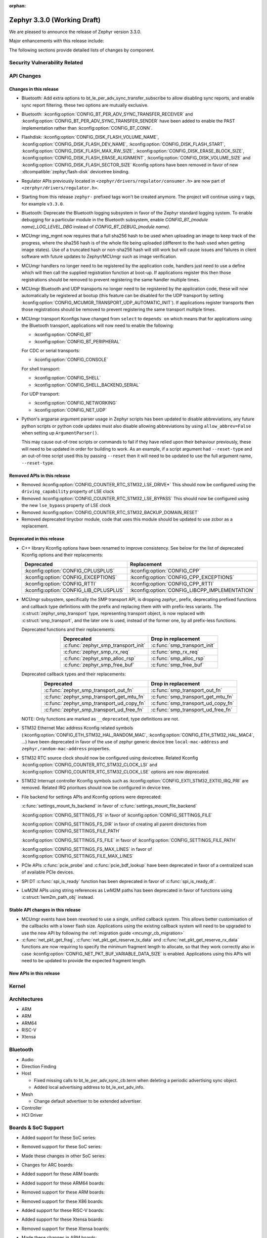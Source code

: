:orphan:

.. _zephyr_3.3:

Zephyr 3.3.0 (Working Draft)
############################

We are pleased to announce the release of Zephyr version 3.3.0.

Major enhancements with this release include:

The following sections provide detailed lists of changes by component.

Security Vulnerability Related
******************************

API Changes
***********

Changes in this release
=======================

* Bluetooth: Add extra options to bt_le_per_adv_sync_transfer_subscribe to
  allow disabling sync reports, and enable sync report filtering. these two
  options are mutually exclusive.

* Bluetooth: :kconfig:option:`CONFIG_BT_PER_ADV_SYNC_TRANSFER_RECEIVER`
  and :kconfig:option:`CONFIG_BT_PER_ADV_SYNC_TRANSFER_SENDER` have been
  added to enable the PAST implementation rather than
  :kconfig:option:`CONFIG_BT_CONN`.
* Flashdisk: :kconfig:option:`CONFIG_DISK_FLASH_VOLUME_NAME`,
  :kconfig:option:`CONFIG_DISK_FLASH_DEV_NAME`,
  :kconfig:option:`CONFIG_DISK_FLASH_START`,
  :kconfig:option:`CONFIG_DISK_FLASH_MAX_RW_SIZE`,
  :kconfig:option:`CONFIG_DISK_ERASE_BLOCK_SIZE`,
  :kconfig:option:`CONFIG_DISK_FLASH_ERASE_ALIGNMENT`,
  :kconfig:option:`CONFIG_DISK_VOLUME_SIZE` and
  :kconfig:option:`CONFIG_DISK_FLASH_SECTOR_SIZE` Kconfig options have been
  removed in favor of new :dtcompatible:`zephyr,flash-disk` devicetree binding.

* Regulator APIs previously located in ``<zephyr/drivers/regulator/consumer.h>``
  are now part of ``<zerphyr/drivers/regulator.h>``.

* Starting from this release ``zephyr-`` prefixed tags won't be created
  anymore. The project will continue using ``v`` tags, for example ``v3.3.0``.

* Bluetooth: Deprecate the Bluetooth logging subsystem in favor of the Zephyr
  standard logging system. To enable debugging for a particular module in the
  Bluetooth subsystem, enable `CONFIG_BT_(module name)_LOG_LEVEL_DBG` instead of
  `CONFIG_BT_DEBUG_(module name)`.

* MCUmgr img_mgmt now requires that a full sha256 hash to be used when
  uploading an image to keep track of the progress, where the sha256 hash
  is of the whole file being uploaded (different to the hash used when getting
  image states). Use of a truncated hash or non-sha256 hash will still work
  but will cause issues and failures in client software with future updates
  to Zephyr/MCUmgr such as image verification.

* MCUmgr handlers no longer need to be registered by the application code,
  handlers just need to use a define which will then call the supplied
  registration function at boot-up. If applications register this then
  those registrations should be removed to prevent registering the same
  handler multiple times.

* MCUmgr Bluetooth and UDP transports no longer need to be registered by the
  application code, these will now automatically be registered at bootup (this
  feature can be disabled for the UDP transport by setting
  :kconfig:option:`CONFIG_MCUMGR_TRANSPORT_UDP_AUTOMATIC_INIT`). If
  applications register transports then those registrations should be removed
  to prevent registering the same transport multiple times.

* MCUmgr transport Kconfigs have changed from ``select`` to ``depends on``
  which means that for applications using the Bluetooth transport,
  applications will now need to enable the following:

  * :kconfig:option:`CONFIG_BT`
  * :kconfig:option:`CONFIG_BT_PERIPHERAL`

  For CDC or serial transports:

  * :kconfig:option:`CONFIG_CONSOLE`

  For shell transport:

  * :kconfig:option:`CONFIG_SHELL`
  * :kconfig:option:`CONFIG_SHELL_BACKEND_SERIAL`

  For UDP transport:

  * :kconfig:option:`CONFIG_NETWORKING`
  * :kconfig:option:`CONFIG_NET_UDP`

* Python's argparse argument parser usage in Zephyr scripts has been updated
  to disable abbreviations, any future python scripts or python code updates
  must also disable allowing abbreviations by using ``allow_abbrev=False``
  when setting up ``ArgumentParser()``.

  This may cause out-of-tree scripts or commands to fail if they have relied
  upon their behaviour previously, these will need to be updated in order for
  building to work. As an example, if a script argument had ``--reset-type``
  and an out-of-tree script used this by passing ``--reset`` then it will need
  to be updated to use the full argument name, ``--reset-type``.

Removed APIs in this release
============================

* Removed :kconfig:option:`CONFIG_COUNTER_RTC_STM32_LSE_DRIVE*`
  This should now be configured using the ``driving_capability`` property of
  LSE clock

* Removed :kconfig:option:`CONFIG_COUNTER_RTC_STM32_LSE_BYPASS`
  This should now be configured using the new ``lse_bypass`` property of
  LSE clock

* Removed :kconfig:option:`CONFIG_COUNTER_RTC_STM32_BACKUP_DOMAIN_RESET`

* Removed deprecated tinycbor module, code that uses this module should be
  updated to use zcbor as a replacement.

Deprecated in this release
==========================

* C++ library Kconfig options have been renamed to improve consistency. See
  below for the list of deprecated Kconfig options and their replacements:

  .. table::
     :align: center

     +----------------------------------------+------------------------------------------------+
     | Deprecated                             | Replacement                                    |
     +========================================+================================================+
     | :kconfig:option:`CONFIG_CPLUSPLUS`     | :kconfig:option:`CONFIG_CPP`                   |
     +----------------------------------------+------------------------------------------------+
     | :kconfig:option:`CONFIG_EXCEPTIONS`    | :kconfig:option:`CONFIG_CPP_EXCEPTIONS`        |
     +----------------------------------------+------------------------------------------------+
     | :kconfig:option:`CONFIG_RTTI`          | :kconfig:option:`CONFIG_CPP_RTTI`              |
     +----------------------------------------+------------------------------------------------+
     | :kconfig:option:`CONFIG_LIB_CPLUSPLUS` | :kconfig:option:`CONFIG_LIBCPP_IMPLEMENTATION` |
     +----------------------------------------+------------------------------------------------+

* MCUmgr subsystem, specifically the SMP transport API, is dropping `zephyr_`
  prefix, deprecating prefixed functions and callback type definitions with the
  prefix and replacing them with with prefix-less variants.
  The :c:struct:`zephyr_smp_transport` type, representing transport object,
  is now replaced with :c:struct:`smp_transport`, and the later one is used,
  instead of the former one, by all prefix-less functions.

  Deprecated functions and their replacements:

  .. table::
     :align: center

     +-------------------------------------+---------------------------------------+
     | Deprecated                          | Drop in replacement                   |
     +=====================================+=======================================+
     | :c:func:`zephyr_smp_transport_init` | :c:func:`smp_transport_init`          |
     +-------------------------------------+---------------------------------------+
     | :c:func:`zephyr_smp_rx_req`         | :c:func:`smp_rx_req`                  |
     +-------------------------------------+---------------------------------------+
     | :c:func:`zephyr_smp_alloc_rsp`      | :c:func:`smp_alloc_rsp`               |
     +-------------------------------------+---------------------------------------+
     | :c:func:`zephyr_smp_free_buf`       | :c:func:`smp_free_buf`                |
     +-------------------------------------+---------------------------------------+

  Deprecated callback types and their replacements:

  .. table::
     :align: center

     +---------------------------------------------+---------------------------------------+
     | Deprecated                                  | Drop in replacement                   |
     +=============================================+=======================================+
     | :c:func:`zephyr_smp_transport_out_fn`       | :c:func:`smp_transport_out_fn`        |
     +---------------------------------------------+---------------------------------------+
     | :c:func:`zephyr_smp_transport_get_mtu_fn`   | :c:func:`smp_transport_get_mtu_fn`    |
     +---------------------------------------------+---------------------------------------+
     | :c:func:`zephyr_smp_transport_ud_copy_fn`   | :c:func:`smp_transport_ud_copy_fn`    |
     +---------------------------------------------+---------------------------------------+
     | :c:func:`zephyr_smp_transport_ud_free_fn`   | :c:func:`smp_transport_ud_free_fn`    |
     +---------------------------------------------+---------------------------------------+

  NOTE: Only functions are marked as ``__deprecated``, type definitions are not.

* STM32 Ethernet Mac address Kconfig related symbols (:kconfig:option:`CONFIG_ETH_STM32_HAL_RANDOM_MAC`,
  :kconfig:option:`CONFIG_ETH_STM32_HAL_MAC4`, ...) have been deprecated in favor
  of the use of zephyr generic device tree ``local-mac-address`` and ``zephyr,random-mac-address``
  properties.

* STM32 RTC source clock should now be configured using devicetree.
  Related Kconfig :kconfig:option:`CONFIG_COUNTER_RTC_STM32_CLOCK_LSI` and
  :kconfig:option:`CONFIG_COUNTER_RTC_STM32_CLOCK_LSE` options are now
  deprecated.

* STM32 Interrupt controller Kconfig symbols such as :kconfig:option:`CONFIG_EXTI_STM32_EXTI0_IRQ_PRI`
  are removed. Related IRQ prioritues should now be configured in device tree.

* File backend for settings APIs and Kconfig options were deprecated:

  :c:func:`settings_mount_fs_backend` in favor of :c:func:`settings_mount_file_backend`

  :kconfig:option:`CONFIG_SETTINGS_FS` in favor of :kconfig:option:`CONFIG_SETTINGS_FILE`

  :kconfig:option:`CONFIG_SETTINGS_FS_DIR` in favor of creating all parent
  directories from :kconfig:option:`CONFIG_SETTINGS_FILE_PATH`

  :kconfig:option:`CONFIG_SETTINGS_FS_FILE` in favor of :kconfig:option:`CONFIG_SETTINGS_FILE_PATH`

  :kconfig:option:`CONFIG_SETTINGS_FS_MAX_LINES` in favor of :kconfig:option:`CONFIG_SETTINGS_FILE_MAX_LINES`

* PCIe APIs :c:func:`pcie_probe` and :c:func:`pcie_bdf_lookup` have been
  deprecated in favor of a centralized scan of available PCIe devices.

* SPI DT :c:func:`spi_is_ready` function has been deprecated in favor of :c:func:`spi_is_ready_dt`.

* LwM2M APIs using string references as LwM2M paths has been deprecated in favor of functions
  using :c:struct:`lwm2m_path_obj` instead.

Stable API changes in this release
==================================

* MCUmgr events have been reworked to use a single, unified callback system.
  This allows better customisation of the callbacks with a lower flash size.
  Applications using the existing callback system will need to be upgraded to
  use the new API by following the :ref:`migration guide <mcumgr_cb_migration>`

* :c:func:`net_pkt_get_frag`, :c:func:`net_pkt_get_reserve_tx_data` and
  :c:func:`net_pkt_get_reserve_rx_data` functions are now requiring to specify
  the minimum fragment length to allocate, so that they work correctly also in
  case :kconfig:option:`CONFIG_NET_PKT_BUF_VARIABLE_DATA_SIZE` is enabled.
  Applications using this APIs will need to be updated to provide the expected
  fragment length.

New APIs in this release
========================

Kernel
******

Architectures
*************

* ARM

* ARM

* ARM64

* RISC-V

* Xtensa

Bluetooth
*********

* Audio

* Direction Finding

* Host

  * Fixed missing calls to bt_le_per_adv_sync_cb.term when deleting a periodic
    advertising sync object.

  * Added local advertising address to bt_le_ext_adv_info.

* Mesh

  * Change default advertiser to be extended advertiser.

* Controller

* HCI Driver

Boards & SoC Support
********************

* Added support for these SoC series:

* Removed support for these SoC series:

* Made these changes in other SoC series:

* Changes for ARC boards:

* Added support for these ARM boards:

* Added support for these ARM64 boards:

* Removed support for these ARM boards:

* Removed support for these X86 boards:

* Added support for these RISC-V boards:

* Added support for these Xtensa boards:

* Removed support for these Xtensa boards:

* Made these changes in ARM boards:

  * The scratch partition has been removed for the following Nordic boards and
    flash used by this area re-assigned to other partitions to free up space
    and rely upon the swap-using-move algorithm in MCUboot (which does not
    suffer from the same faults or stuck image issues as swap-using-scratch
    does):
    ``nrf21540dk_nrf52840``
    ``nrf51dk_nrf51422``
    ``nrf51dongle_nrf51422``
    ``nrf52833dk_nrf52833``
    ``nrf52840dk_nrf52811``
    ``nrf52840dk_nrf52840``
    ``nrf52840dongle_nrf52840``
    ``nrf52dk_nrf52805``
    ``nrf52dk_nrf52810``
    ``nrf52dk_nrf52832``
    ``nrf5340dk_nrf5340``
    ``nrf9160dk_nrf52840``
    ``nrf9160dk_nrf9160``

    Note that MCUboot and MCUboot image updates from pre-Zephyr 3.3 might be
    incompatible with Zephyr 3.3 onwards and vice versa.

* Made these changes in other boards:

* Added support for these following shields:

Build system and infrastructure
*******************************

* Code relocation

  * ``zephyr_code_relocate`` API has changed to accept a list of files to
    relocate and a location to place the files.

Drivers and Sensors
*******************

* ADC

* CAN

* Clock control

* Counter

  * STM32 RTC based counter should now be configured using device tree.

* Crypto

* DAC

* DFU

  * Remove :c:macro:`BOOT_TRAILER_IMG_STATUS_OFFS` in favor a two new functions;
    :c:func:`boot_get_area_trailer_status_offset` and :c:func:`boot_get_trailer_status_offset`

* Disk

* Display

* DMA

* EEPROM

* Entropy

* ESPI

* Ethernet

  * STM32: Default Mac address configuration is now uid based. Optionally, user can
    configure it to be random or provide its own address using device tree.

* Flash

  * Flash: Moved CONFIG_FLASH_FLEXSPI_XIP into the SOC level due to the flexspi clock initialization occurring in the SOC level.

  * NRF: Added CONFIG_SOC_FLASH_NRF_TIMEOUT_MULTIPLIER to allow tweaking the timeout of flash operations.

  * spi_nor: Added property mxicy,mx25r-power-mode to jedec,spi-nor binding for controlling low power/high performance mode on Macronix MX25R* Ultra Low Power flash devices.

  * spi_nor: Added check if the flash is busy during init. This used to cause
    the flash device to be unavailable until the system was restarted. The fix
    waits for the flash to become ready before continuing. In cases where a
    full flash erase was started before a restart, this might result in several
    minutes of waiting time (depending on flash size and erase speed).

* GPIO

* I2C

* I2S

* I3C

* IEEE 802.15.4

* Interrupt Controller

  * STM32: Driver configuration and initialization is now based on device tree

* IPM

* KSCAN

* LED

* MBOX

* MEMC

* PCIE

* PECI

* Pin control

  * Common pin control properties are now defined at root level in a single
    file: :zephyr_file:`dts/bindings/pinctrl/pincfg-node.yaml`. Pin control
    bindings are expected to include it at the level they need. For example,
    drivers using the grouping representation approach need to include it at
    grandchild level, while drivers using the node approach need to include it
    at the child level. This change will only impact out-of-tree pin control
    drivers, sinc all in-tree drivers have been updated.

* PWM

* Power domain

* Reset

* SDHC

* Sensor

* Serial

* SPI

* Timer

* USB

  * STM32F1: Clock bus configuration is not done automatically by driver anymore.
    It is user's responsibility to configure the proper bus prescaler using clock_control
    device tree node to achieve a 48MHz bus clock. Note that, in most cases, core clock
    is 72MHz and default prescaler configuration is set to achieve 48MHz USB bus clock.
    Prescaler only needs to be configured manually when core clock is already 48MHz.

  * STM32 (non F1): Clock bus configuration is now expected to be done in device tree
    using ``clocks`` node property. When a dedicated HSI 48MHz clock is available on target,
    is it configured by default as the USB bus clock, but user has the ability to select
    another 48MHz clock source. When no HSI48 is available, a specific 48MHz bus clock
    source should be configured by user.

* W1

* Watchdog

* WiFi

Networking
**********

IPv4 packet fragmentation support has been added, this allows large packets to
be split up before sending or reassembled during receive for packets that are
larger than the network device MTU. This is disabled by default but can be
enabled with :kconfig:option:`CONFIG_NET_IPV4_FRAGMENT`.

USB
***

Devicetree
**********

* Bindings

  * New:

    * :dtcompatible:`zephyr,flash-disk`

    * STM32 SoCs:

      * :dtcompatible: `st,stm32-lse-clock`: new ``lse-bypass`` property
      * :dtcompatible: `st,stm32-ethernet`: now allows ``local-mac-address`` and
         ``zephyr,random-mac-address`` properties.

Libraries / Subsystems
**********************

* C++ Library

  * C++ support in Zephyr is no longer considered a "subsystem" because it
    mainly consists of the C++ ABI runtime library and the C++ standard
    library, which are "libraries" that are dissimilar to the existing Zephyr
    subsystems. C++ support components are now located in ``lib/cpp`` as
    "C++ library."
  * C++ ABI runtime library components such as global constructor/destructor
    and initialiser handlers, that were previously located under
    ``subsys/cpp``, have been moved to ``lib/cpp/abi`` in order to provide a
    clear separation between the C++ ABI runtime library and the C++ standard
    library.
  * C++ minimal library components have been moved to ``lib/cpp/minimal``.
  * C++ tests have been moved to ``tests/lib/cpp``.
  * C++ samples have been moved to ``samples/cpp``.
  * :kconfig:option:`CONFIG_CPLUSPLUS` has been renamed to
    :kconfig:option:`CONFIG_CPP`.
  * :kconfig:option:`CONFIG_EXCEPTIONS` has been renamed to
    :kconfig:option:`CONFIG_CPP_EXCEPTIONS`.
  * :kconfig:option:`CONFIG_RTTI` has been renamed to
    :kconfig:option:`CONFIG_CPP_RTTI`.
  * :kconfig:option:`CONFIG_LIB_CPLUSPLUS` is deprecated. A toolchain-specific
    C++ standard library Kconfig option from
    :kconfig:option:`CONFIG_LIBCPP_IMPLEMENTATION` should be selected instead.
  * Zephyr subsystems and modules that require the features from the full C++
    standard library (e.g. Standard Template Library) can now select
    :kconfig:option:`CONFIG_REQUIRES_FULL_LIBC`, which automatically selects
    a compatible C++ standard library.

* File systems

  * Added new API call `fs_mkfs`.
  * Added new sample `samples/subsys/fs/format`.
  * FAT FS driver has been updated to version 0.15 w/patch1.
  * Added the option to disable CRC checking in :ref:`fcb_api` by enabling the
    Kconfig option :kconfig:option:`CONFIG_FCB_ALLOW_FIXED_ENDMARKER`
    and setting the `FCB_FLAGS_CRC_DISABLED` flag in the :c:struct:`fcb` struct.

* Management

  * MCUmgr functionality deprecated in 3.1 has been removed:
    CONFIG_FS_MGMT_UL_CHUNK_SIZE, CONFIG_IMG_MGMT_UL_CHUNK_SIZE,
    CONFIG_OS_MGMT_ECHO_LENGTH
  * MCUmgr fs_mgmt issue with erasing a file prior to writing the first block
    of data has been worked around by only truncating/deleting the file data
    if the file exists. This can help work around an issue whereby logging is
    enabled and the command is sent on the same UART as the logging system, in
    which a filesystem error was emitted.
  * A MCUmgr bug when using the smp_svr sample with Bluetooth transport that
    could have caused a stack overflow has been fixed.
  * A MCUmgr issue with Bluetooth transport that could cause a deadlock of the
    mcumgr thread if the remote device disconnected before the output message
    was sent has been fixed.
  * A MCUmgr img_mgmt bug whereby the state of an image upload could persist
    when it was no longer valid (e.g. after an image erase command) has been
    fixed.
  * MCUmgr fs_mgmt command has been added that allows querying/listing the
    supported hash/checksum types.
  * MCUmgr Bluetooth transport will now clear unprocessed commands sent if a
    remote device disconnects instead of processing them.
  * A new MCUmgr transport function pointer has been added which needs
    registering in ``smp_transport_init`` for removing invalid packets for
    connection-orientated transports. If this is unimplemented, the function
    pointer can be set to NULL.
  * MCUmgr command handler definitions have changed, the ``mgmt_ctxt`` struct
    has been replaced with the ``smp_streamer`` struct, the zcbor objects need
    to replace ``cnbe`` object access with ``writer`` and ``cnbd`` object
    access with ``reader`` to successfully build.
  * MCUmgr callback system has been reworked with a unified singular interface
    which supports status passing to the handler (:ref:`mcumgr_callbacks`).
  * MCUmgr subsystem directory structure has been flattened and contents of the
    lib subdirectory has been redistributed into following directories:

    .. table::
       :align: center

       +----------------+-------------------------------------------+
       | Subdirectory   | MCUmgr area                               |
       +================+===========================================+
       | mgmt           | MCUmgr management functions, group        |
       |                | registration, and so on;                  |
       +----------------+-------------------------------------------+
       | smp            | Simple Management Protocol processing;    |
       +----------------+-------------------------------------------+
       | transport      | Transport support and transport API;      |
       +----------------+-------------------------------------------+
       | grp            | Command groups, formerly lib/cmd;         |
       |                | each group, which has Zephyr built in     |
       |                | support has its own directory here;       |
       +----------------+-------------------------------------------+
       | util           | Utilities used by various subareas of     |
       |                | MCUmgr.                                   |
       +----------------+-------------------------------------------+

    Public API interfaces for above areas are now exported through zephyr_interface,
    and headers for them reside in ``zephyr/mgmt/mcumgr/<mcumgr_subarea>/``.
    For example to access mgmt API include ``<zephyr/mgmt/mcumgr/mgmt/mgmt.h>``.

    Private headers for above areas can be accessed, when required, using paths:
    ``mgmt/mcumgr/mgmt/<mcumgr_subarea>/``.
  * MCUmgr os_mgmt info command has been added that allows querying details on
    the kernel and application, allowing application-level extensibility
    see :ref:`mcumgr_os_application_info` for details.

  * MCUMgr :kconfig:option:`CONFIG_APP_LINK_WITH_MCUMGR` has been removed as
    it has not been doing anything.

  * MCUmgr Kconfig option names have been standardised. Script
    :zephyr_file:`scripts/utils/migrate_mcumgr_kconfigs.py` has been provided
    to make transition to new Kconfig options easier.
    Below table provides information on old names and new equivalents:

    .. table::
       :align: center

       +------------------------------------------------+-------------------------------------------------------+
       | Old Kconfig option name                        | New Kconfig option name                               |
       +================================================+=======================================================+
       | MCUMGR_SMP_WORKQUEUE_STACK_SIZE                | MCUMGR_TRANSPORT_WORKQUEUE_STACK_SIZE                 |
       +------------------------------------------------+-------------------------------------------------------+
       | MCUMGR_SMP_WORKQUEUE_THREAD_PRIO               | MCUMGR_TRANSPORT_WORKQUEUE_THREAD_PRIO                |
       +------------------------------------------------+-------------------------------------------------------+
       | MGMT_MAX_MAIN_MAP_ENTRIES                      | MCUMGR_SMP_CBOR_MAX_MAIN_MAP_ENTRIES                  |
       +------------------------------------------------+-------------------------------------------------------+
       | MGMT_MIN_DECODING_LEVELS                       | MCUMGR_SMP_CBOR_MIN_DECODING_LEVELS                   |
       +------------------------------------------------+-------------------------------------------------------+
       | MGMT_MIN_DECODING_LEVEL_1                      | MCUMGR_SMP_CBOR_MIN_DECODING_LEVEL_1                  |
       +------------------------------------------------+-------------------------------------------------------+
       | MGMT_MIN_DECODING_LEVEL_2                      | MCUMGR_SMP_CBOR_MIN_DECODING_LEVEL_2                  |
       +------------------------------------------------+-------------------------------------------------------+
       | MGMT_MIN_DECODING_LEVEL_3                      | MCUMGR_SMP_CBOR_MIN_DECODING_LEVEL_3                  |
       +------------------------------------------------+-------------------------------------------------------+
       | MGMT_MIN_DECODING_LEVEL_4                      | MCUMGR_SMP_CBOR_MIN_DECODING_LEVEL_4                  |
       +------------------------------------------------+-------------------------------------------------------+
       | MGMT_MIN_DECODING_LEVEL_5                      | MCUMGR_SMP_CBOR_MIN_DECODING_LEVEL_5                  |
       +------------------------------------------------+-------------------------------------------------------+
       | MGMT_MAX_DECODING_LEVELS                       | MCUMGR_SMP_CBOR_MAX_DECODING_LEVELS                   |
       +------------------------------------------------+-------------------------------------------------------+
       | MCUMGR_CMD_FS_MGMT                             | MCUMGR_GRP_FS                                         |
       +------------------------------------------------+-------------------------------------------------------+
       | FS_MGMT_MAX_FILE_SIZE_64KB                     | MCUMGR_GRP_FS_MAX_FILE_SIZE_64KB                      |
       +------------------------------------------------+-------------------------------------------------------+
       | FS_MGMT_MAX_FILE_SIZE_4GB                      | MCUMGR_GRP_FS_MAX_FILE_SIZE_4GB                       |
       +------------------------------------------------+-------------------------------------------------------+
       | FS_MGMT_MAX_OFFSET_LEN                         | MCUMGR_GRP_FS_MAX_OFFSET_LEN                          |
       +------------------------------------------------+-------------------------------------------------------+
       | FS_MGMT_DL_CHUNK_SIZE_LIMIT                    | MCUMGR_GRP_FS_DL_CHUNK_SIZE_LIMIT                     |
       +------------------------------------------------+-------------------------------------------------------+
       | FS_MGMT_DL_CHUNK_SIZE                          | MCUMGR_GRP_FS_DL_CHUNK_SIZE                           |
       +------------------------------------------------+-------------------------------------------------------+
       | FS_MGMT_FILE_STATUS                            | MCUMGR_GRP_FS_FILE_STATUS                             |
       +------------------------------------------------+-------------------------------------------------------+
       | FS_MGMT_CHECKSUM_HASH                          | MCUMGR_GRP_FS_CHECKSUM_HASH                           |
       +------------------------------------------------+-------------------------------------------------------+
       | FS_MGMT_CHECKSUM_HASH_CHUNK_SIZE               | MCUMGR_GRP_FS_CHECKSUM_HASH_CHUNK_SIZE                |
       +------------------------------------------------+-------------------------------------------------------+
       | FS_MGMT_CHECKSUM_IEEE_CRC32                    | MCUMGR_GRP_FS_CHECKSUM_IEEE_CRC32                     |
       +------------------------------------------------+-------------------------------------------------------+
       | FS_MGMT_HASH_SHA256                            | MCUMGR_GRP_FS_HASH_SHA256                             |
       +------------------------------------------------+-------------------------------------------------------+
       | FS_MGMT_FILE_ACCESS_HOOK                       | MCUMGR_GRP_FS_FILE_ACCESS_HOOK                        |
       +------------------------------------------------+-------------------------------------------------------+
       | FS_MGMT_PATH_SIZE                              | MCUMGR_GRP_FS_PATH_LEN                                |
       +------------------------------------------------+-------------------------------------------------------+
       | MCUMGR_CMD_IMG_MGMT                            | MCUMGR_GRP_IMG                                        |
       +------------------------------------------------+-------------------------------------------------------+
       | IMG_MGMT_USE_HEAP_FOR_FLASH_IMG_CONTEXT        | MCUMGR_GRP_IMG_USE_HEAP_FOR_FLASH_IMG_CONTEXT         |
       +------------------------------------------------+-------------------------------------------------------+
       | IMG_MGMT_UPDATABLE_IMAGE_NUMBER                | MCUMGR_GRP_IMG_UPDATABLE_IMAGE_NUMBER                 |
       +------------------------------------------------+-------------------------------------------------------+
       | IMG_MGMT_VERBOSE_ERR                           | MCUMGR_GRP_IMG_VERBOSE_ERR                            |
       +------------------------------------------------+-------------------------------------------------------+
       | IMG_MGMT_DUMMY_HDR                             | MCUMGR_GRP_IMG_DUMMY_HDR                              |
       +------------------------------------------------+-------------------------------------------------------+
       | IMG_MGMT_DIRECT_IMAGE_UPLOAD                   | MCUMGR_GRP_IMG_DIRECT_UPLOAD                          |
       +------------------------------------------------+-------------------------------------------------------+
       | IMG_MGMT_REJECT_DIRECT_XIP_MISMATCHED_SLOT     | MCUMGR_GRP_IMG_REJECT_DIRECT_XIP_MISMATCHED_SLOT      |
       +------------------------------------------------+-------------------------------------------------------+
       | IMG_MGMT_FRUGAL_LIST                           | MCUMGR_GRP_IMG_FRUGAL_LIST                            |
       +------------------------------------------------+-------------------------------------------------------+
       | MCUMGR_CMD_OS_MGMT                             | MCUMGR_GRP_OS                                         |
       +------------------------------------------------+-------------------------------------------------------+
       | MCUMGR_GRP_OS_OS_RESET_HOOK                    | MCUMGR_GRP_OS_RESET_HOOK                              |
       +------------------------------------------------+-------------------------------------------------------+
       | OS_MGMT_RESET_MS                               | MCUMGR_GRP_OS_RESET_MS                                |
       +------------------------------------------------+-------------------------------------------------------+
       | OS_MGMT_TASKSTAT                               | MCUMGR_GRP_OS_TASKSTAT                                |
       +------------------------------------------------+-------------------------------------------------------+
       | OS_MGMT_TASKSTAT_ONLY_SUPPORTED_STATS          | MCUMGR_GRP_OS_TASKSTAT_ONLY_SUPPORTED_STATS           |
       +------------------------------------------------+-------------------------------------------------------+
       | OS_MGMT_TASKSTAT_MAX_NUM_THREADS               | MCUMGR_GRP_OS_TASKSTAT_MAX_NUM_THREADS                |
       +------------------------------------------------+-------------------------------------------------------+
       | OS_MGMT_TASKSTAT_THREAD_NAME_LEN               | MCUMGR_GRP_OS_TASKSTAT_THREAD_NAME_LEN                |
       +------------------------------------------------+-------------------------------------------------------+
       | OS_MGMT_TASKSTAT_SIGNED_PRIORITY               | MCUMGR_GRP_OS_TASKSTAT_SIGNED_PRIORITY                |
       +------------------------------------------------+-------------------------------------------------------+
       | OS_MGMT_TASKSTAT_STACK_INFO                    | MCUMGR_GRP_OS_TASKSTAT_STACK_INFO                     |
       +------------------------------------------------+-------------------------------------------------------+
       | OS_MGMT_ECHO                                   | MCUMGR_GRP_OS_ECHO                                    |
       +------------------------------------------------+-------------------------------------------------------+
       | OS_MGMT_MCUMGR_PARAMS                          | MCUMGR_GRP_OS_MCUMGR_PARAMS                           |
       +------------------------------------------------+-------------------------------------------------------+
       | MCUMGR_CMD_SHELL_MGMT                          | MCUMGR_GRP_SHELL                                      |
       +------------------------------------------------+-------------------------------------------------------+
       | MCUMGR_CMD_SHELL_MGMT_LEGACY_RC_RETURN_CODE    | MCUMGR_GRP_SHELL_LEGACY_RC_RETURN_CODE                |
       +------------------------------------------------+-------------------------------------------------------+
       | MCUMGR_CMD_STAT_MGMT                           | MCUMGR_GRP_STAT                                       |
       +------------------------------------------------+-------------------------------------------------------+
       | STAT_MGMT_MAX_NAME_LEN                         | MCUMGR_GRP_STAT_MAX_NAME_LEN                          |
       +------------------------------------------------+-------------------------------------------------------+
       | MCUMGR_GRP_ZEPHYR_BASIC                        | MCUMGR_GRP_ZBASIC                                     |
       +------------------------------------------------+-------------------------------------------------------+
       | MCUMGR_GRP_BASIC_CMD_STORAGE_ERASE             | MCUMGR_GRP_ZBASIC_STORAGE_ERASE                       |
       +------------------------------------------------+-------------------------------------------------------+
       | MGMT_VERBOSE_ERR_RESPONSE                      | MCUMGR_SMP_VERBOSE_ERR_RESPONSE                       |
       +------------------------------------------------+-------------------------------------------------------+
       | MCUMGR_SMP_REASSEMBLY                          | MCUMGR_TRANSPORT_REASSEMBLY                           |
       +------------------------------------------------+-------------------------------------------------------+
       | MCUMGR_BUF_COUNT                               | MCUMGR_TRANSPORT_NETBUF_COUNT                         |
       +------------------------------------------------+-------------------------------------------------------+
       | MCUMGR_BUF_SIZE                                | MCUMGR_TRANSPORT_NETBUF_SIZE                          |
       +------------------------------------------------+-------------------------------------------------------+
       | MCUMGR_BUF_USER_DATA_SIZE                      | MCUMGR_TRANSPORT_NETBUF_USER_DATA_SIZE                |
       +------------------------------------------------+-------------------------------------------------------+
       | MCUMGR_SMP_BT                                  | MCUMGR_TRANSPORT_BT                                   |
       +------------------------------------------------+-------------------------------------------------------+
       | MCUMGR_SMP_REASSEMBLY_BT                       | MCUMGR_TRANSPORT_BT_REASSEMBLY                        |
       +------------------------------------------------+-------------------------------------------------------+
       | MCUMGR_SMP_REASSEMBLY_UNIT_TESTS               | MCUMGR_TRANSPORT_REASSEMBLY_UNIT_TESTS                |
       +------------------------------------------------+-------------------------------------------------------+
       | MCUMGR_SMP_BT_AUTHEN                           | MCUMGR_TRANSPORT_BT_AUTHEN                            |
       +------------------------------------------------+-------------------------------------------------------+
       | MCUMGR_SMP_BT_CONN_PARAM_CONTROL               | MCUMGR_TRANSPORT_BT_CONN_PARAM_CONTROL                |
       +------------------------------------------------+-------------------------------------------------------+
       | MCUMGR_SMP_BT_CONN_PARAM_CONTROL_MIN_INT       | MCUMGR_TRANSPORT_BT_CONN_PARAM_CONTROL_MIN_INT        |
       +------------------------------------------------+-------------------------------------------------------+
       | MCUMGR_SMP_BT_CONN_PARAM_CONTROL_MAX_INT       | MCUMGR_TRANSPORT_BT_CONN_PARAM_CONTROL_MAX_INT        |
       +------------------------------------------------+-------------------------------------------------------+
       | MCUMGR_SMP_BT_CONN_PARAM_CONTROL_LATENCY       | MCUMGR_TRANSPORT_BT_CONN_PARAM_CONTROL_LATENCY        |
       +------------------------------------------------+-------------------------------------------------------+
       | MCUMGR_SMP_BT_CONN_PARAM_CONTROL_TIMEOUT       | MCUMGR_TRANSPORT_BT_CONN_PARAM_CONTROL_TIMEOUT        |
       +------------------------------------------------+-------------------------------------------------------+
       | MCUMGR_SMP_BT_CONN_PARAM_CONTROL_RESTORE_TIME  | MCUMGR_TRANSPORT_BT_CONN_PARAM_CONTROL_RESTORE_TIME   |
       +------------------------------------------------+-------------------------------------------------------+
       | MCUMGR_SMP_BT_CONN_PARAM_CONTROL_RETRY_TIME    | MCUMGR_TRANSPORT_BT_CONN_PARAM_CONTROL_RETRY_TIME     |
       +------------------------------------------------+-------------------------------------------------------+
       | MCUMGR_SMP_DUMMY                               | MCUMGR_TRANSPORT_DUMMY                                |
       +------------------------------------------------+-------------------------------------------------------+
       | MCUMGR_SMP_DUMMY_RX_BUF_SIZE                   | MCUMGR_TRANSPORT_DUMMY_RX_BUF_SIZE                    |
       +------------------------------------------------+-------------------------------------------------------+
       | MCUMGR_SMP_SHELL                               | MCUMGR_TRANSPORT_SHELL                                |
       +------------------------------------------------+-------------------------------------------------------+
       | MCUMGR_SMP_SHELL_MTU                           | MCUMGR_TRANSPORT_SHELL_MTU                            |
       +------------------------------------------------+-------------------------------------------------------+
       | MCUMGR_SMP_SHELL_RX_BUF_COUNT                  | MCUMGR_TRANSPORT_SHELL_RX_BUF_COUNT                   |
       +------------------------------------------------+-------------------------------------------------------+
       | MCUMGR_SMP_UART                                | MCUMGR_TRANSPORT_UART                                 |
       +------------------------------------------------+-------------------------------------------------------+
       | MCUMGR_SMP_UART_ASYNC                          | MCUMGR_TRANSPORT_UART_ASYNC                           |
       +------------------------------------------------+-------------------------------------------------------+
       | MCUMGR_SMP_UART_ASYNC_BUFS                     | MCUMGR_TRANSPORT_UART_ASYNC_BUFS                      |
       +------------------------------------------------+-------------------------------------------------------+
       | MCUMGR_SMP_UART_ASYNC_BUF_SIZE                 | MCUMGR_TRANSPORT_UART_ASYNC_BUF_SIZE                  |
       +------------------------------------------------+-------------------------------------------------------+
       | MCUMGR_SMP_UART_MTU                            | MCUMGR_TRANSPORT_UART_MTU                             |
       +------------------------------------------------+-------------------------------------------------------+
       | MCUMGR_SMP_UDP                                 | MCUMGR_TRANSPORT_UDP                                  |
       +------------------------------------------------+-------------------------------------------------------+
       | MCUMGR_SMP_UDP_IPV4                            | MCUMGR_TRANSPORT_UDP_IPV4                             |
       +------------------------------------------------+-------------------------------------------------------+
       | MCUMGR_SMP_UDP_IPV6                            | MCUMGR_TRANSPORT_UDP_IPV6                             |
       +------------------------------------------------+-------------------------------------------------------+
       | MCUMGR_SMP_UDP_PORT                            | MCUMGR_TRANSPORT_UDP_PORT                             |
       +------------------------------------------------+-------------------------------------------------------+
       | MCUMGR_SMP_UDP_STACK_SIZE                      | MCUMGR_TRANSPORT_UDP_STACK_SIZE                       |
       +------------------------------------------------+-------------------------------------------------------+
       | MCUMGR_SMP_UDP_THREAD_PRIO                     | MCUMGR_TRANSPORT_UDP_THREAD_PRIO                      |
       +------------------------------------------------+-------------------------------------------------------+
       | MCUMGR_SMP_UDP_MTU                             | MCUMGR_TRANSPORT_UDP_MTU                              |
       +------------------------------------------------+-------------------------------------------------------+

  * MCUmgr responses where ``rc`` (result code) is 0 (no error) will no longer
    be present in responses and in cases where there is only an ``rc`` result,
    the resultant response will now be an empty CBOR map. The old behaviour can
    be restored by enabling
    :kconfig:option:`CONFIG_MCUMGR_SMP_LEGACY_RC_BEHAVIOUR`.

  * MCUMGR now has log outputting on most errors from the included fs, img,
    os, shell, stat and zephyr_basic group commands. The level of logging can be
    controlled by adjusting: :kconfig:option:`CONFIG_MCUMGR_GRP_FS_LOG_LEVEL`,
    :kconfig:option:`CONFIG_MCUMGR_GRP_IMG_LOG_LEVEL`,
    :kconfig:option:`CONFIG_MCUMGR_GRP_OS_LOG_LEVEL`,
    :kconfig:option:`CONFIG_MCUMGR_GRP_SHELL_LOG_LEVEL`,
    :kconfig:option:`CONFIG_MCUMGR_GRP_STAT_LOG_LEVEL` and
    :kconfig:option:`CONFIG_MCUMGR_GRP_ZBASIC_LOG_LEVEL`.

* LwM2M

  * The ``lwm2m_senml_cbor_*`` files have been regenerated using zcbor 0.6.0.

* Settings

  * Replaced all :c:func:`k_panic` invocations within settings backend
    initialization with returning / propagating error codes.

HALs
****

MCUboot
*******

Storage
*******

* Flash Map API drops ``fa_device_id`` from :c:struct:`flash_area`, as it
  is no longer needed by MCUboot, and has not been populated for a long
  time now.

Trusted Firmware-M
******************

zcbor
*****

Upgraded zcbor to 0.6.0. Among other things, this brings in a few convenient
changes for Zephyr:

* In the zcbor codebase, the ``ARRAY_SIZE`` macro has been renamed to
  ``ZCBOR_ARRAY_SIZE`` to not collide with Zephyr's :c:macro:`ARRAY_SIZE` macro.
* The zcbor codebase now better supports being used in C++ code.

The entire release notes can be found at
https://github.com/zephyrproject-rtos/zcbor/blob/0.6.0/RELEASE_NOTES.md

Documentation
*************

Tests and Samples
*****************

Issue Related Items
*******************

Known Issues
============

Addressed issues
================
